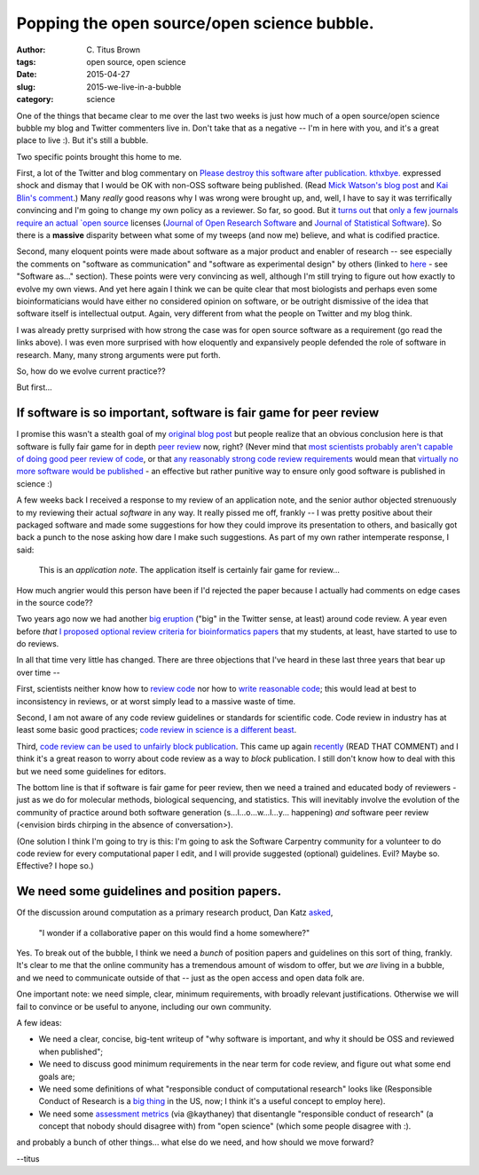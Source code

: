 Popping the open source/open science bubble.
############################################

:author: C\. Titus Brown
:tags: open source, open science
:date: 2015-04-27
:slug: 2015-we-live-in-a-bubble
:category: science

One of the things that became clear to me over the last two weeks is
just how much of a open source/open science bubble my blog and Twitter
commenters live in.  Don't take that as a negative -- I'm in here with
you, and it's a great place to live :).  But it's still a bubble.

Two specific points brought this home to me.

First, a lot of the Twitter and blog commentary on `Please destroy
this software after
publication. kthxbye. <http://ivory.idyll.org/blog/2015-how-should-we-think-about-research-software.html>`__
expressed shock and dismay that I would be OK with non-OSS software
being published.  (Read `Mick Watson's blog post
<https://biomickwatson.wordpress.com/2015/04/21/on-publishing-software/>`__
and `Kai Blin's comment
<http://ivory.idyll.org/blog/2015-how-should-we-think-about-research-software.html#comment-1977208787>`__.)
Many *really* good reasons why I was wrong were brought up, and, well,
I have to say it was terrifically convincing and I'm going to change
my own policy as a reviewer.  So far, so good.  But it `turns out
<https://twitter.com/ctitusbrown/status/590130439421087744>`__ that
`only a few journals require an actual `open source
<http://opensource.org/licenses>`__ licenses (`Journal of Open
Research Software
<http://openresearchsoftware.metajnl.com/about/editorialPolicies#custom-1>`__
and `Journal of Statistical Software
<http://www.jstatsoft.org/instructions>`__).  So there is a
**massive** disparity between what some of my tweeps (and now me)
believe, and what is codified practice.

Second, many eloquent points were made about software as a major
product and enabler of research -- see especially the comments on
"software as communication" and "software as experimental design" by
others (linked to `here
<http://ivory.idyll.org/blog/2015-more-on-software.html>`__ - see
"Software as..." section).  These points were very convincing as well,
although I'm still trying to figure out how exactly to evolve my own
views.  And yet here again I think we can be quite clear that most
biologists and perhaps even some bioinformaticians would have either
no considered opinion on software, or be outright dismissive of the
idea that software itself is intellectual output.  Again, very
different from what the people on Twitter and my blog think.

I was already pretty surprised with how strong the case was for open
source software as a requirement (go read the links above).  I was even
more surprised with how eloquently and expansively people defended the
role of software in research.  Many, many strong arguments were put
forth.

So, how do we evolve current practice??

But first...

If software is so important, software is fair game for peer review
~~~~~~~~~~~~~~~~~~~~~~~~~~~~~~~~~~~~~~~~~~~~~~~~~~~~~~~~~~~~~~~~~~

I promise this wasn't a stealth goal of my `original blog post
<http://ivory.idyll.org/blog/2015-software-as-a-primary-product-of-science.html>`__
but people realize that an obvious conclusion here is that software is
fully fair game for in depth `peer review
<http://www.nature.com/news/rule-rewrite-aims-to-clean-up-scientific-software-1.17323>`__
now, right? (Never mind that `most scientists probably aren't capable
of doing good peer review of code
<http://software-carpentry.org/blog/2015/04/quality-is-free-getting-there-isnt.html>`__,
or that `any reasonably strong code review requirements
<http://www.mozillascience.org/effective-code-review-for-journals>`__
would mean that `virtually no more software would be published
<https://twitter.com/billdoesphysics/status/590279027606179842>`__ -
an effective but rather punitive way to ensure only good software is
published in science :)

A few weeks back I received a response to my review of an application
note, and the senior author objected strenuously to my reviewing their
actual *software* in any way.  It really pissed me off, frankly -- I
was pretty positive about their packaged software and made some
suggestions for how they could improve its presentation to others, and
basically got back a punch to the nose asking how dare I make such
suggestions.  As part of my own rather intemperate response, I said:

   This is an *application note*.  The application itself is certainly
   fair game for review...

How much angrier would this person have been if I'd rejected the paper
because I actually had comments on edge cases in the source code??

Two years ago now we had another `big eruption
<http://ivory.idyll.org/blog/on-code-review-of-scientific-code.html>`__
("big" in the Twitter sense, at least) around code review.  A year
even before *that* `I proposed optional review criteria for
bioinformatics papers
<http://ivory.idyll.org/blog/blog-review-criteria-for-bioinfo.html>`__
that my students, at least, have started to use to do reviews.

In all that time very little has changed.  There are three objections
that I've heard in these last three years that bear up over time --

First, scientists neither know how to `review code
<http://ivory.idyll.org/blog/blog-review-criteria-for-bioinfo.html>`__
nor how to `write reasonable code
<http://journals.plos.org/plosbiology/article?id=10.1371/journal.pbio.1001745>`__;
this would lead at best to inconsistency in reviews, or at worst simply
lead to a massive waste of time.

Second, I am not aware of any code review guidelines or standards for
scientific code.  Code review in industry has at least some basic good
practices; `code review in science is a different beast
<http://arxiv.org/abs/1407.5648>`__.

Third, `code review can be used to unfairly block publication
<http://simplystatistics.org/2013/09/26/how-could-code-review-discourage-code-disclosure-reviewers-with-motivation/>`__.
This came up again `recently
<http://ivory.idyll.org/blog/2015-how-should-we-think-about-research-software.html#comment-1973345421>`__
(READ THAT COMMENT) and I think it's a great reason to worry about
code review as a way to *block* publication.  I still don't know how to deal
with this but we need some guidelines for editors.

The bottom line is that if software is fair game for peer review, then
we need a trained and educated body of reviewers - just as we do for
molecular methods, biological sequencing, and statistics.  This will
inevitably involve the evolution of the community of practice around
both software generation (s...l...o...w...l...y... happening) *and*
software peer review (<envision birds chirping in the absence of
conversation>).

(One solution I think I'm going to try is this: I'm going to ask the
Software Carpentry community for a volunteer to do code review for
every computational paper I edit, and I will provide suggested
(optional) guidelines. Evil? Maybe so. Effective? I hope so.)

We need some guidelines and position papers.
~~~~~~~~~~~~~~~~~~~~~~~~~~~~~~~~~~~~~~~~~~~~

Of the discussion around computation as a primary research product,
Dan Katz `asked
<https://twitter.com/danielskatz/status/591360494042251266>`__,

   "I wonder if a collaborative paper on this would find a home somewhere?"

Yes. To break out of the bubble, I think we need a *bunch* of position
papers and guidelines on this sort of thing, frankly.  It's clear to
me that the online community has a tremendous amount of wisdom to
offer, but we *are* living in a bubble, and we need to communicate
outside of that -- just as the open access and open data folk are.

One important note: we need simple, clear, minimum requirements, with
broadly relevant justifications.  Otherwise we will fail to convince
or be useful to anyone, including our own community.

A few ideas:

* We need a clear, concise, big-tent writeup of "why software is important,
  and why it should be OSS and reviewed when published";

* We need to discuss good minimum requirements in the near term for
  code review, and figure out what some end goals are;

* We need some definitions of what "responsible conduct of
  computational research" looks like (Responsible Conduct of Research
  is a `big thing
  <http://grants.nih.gov/training/responsibleconduct.htm>`__ in the
  US, now; I think it's a useful concept to employ here).

* We need some `assessment metrics
  <https://twitter.com/kaythaney/status/590205234661621760>`__ (via
  @kaythaney) that disentangle "responsible conduct of research" (a
  concept that nobody should disagree with) from "open science" (which
  some people disagree with :).

and probably a bunch of other things... what else do we need, and how
should we move forward?

--titus
